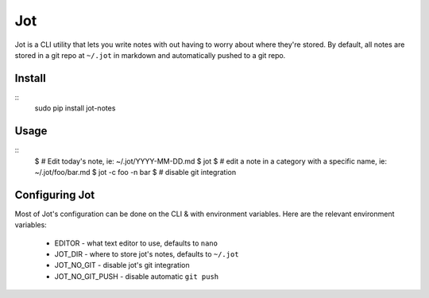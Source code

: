 Jot
===

Jot is a CLI utility that lets you write notes with out having to worry about
where they're stored. By default, all notes are stored in a git repo at
``~/.jot`` in markdown and automatically pushed to a git repo.


Install
-------
::
    sudo pip install jot-notes

Usage
-----
::
    $ # Edit today's note, ie: ~/.jot/YYYY-MM-DD.md
    $ jot
    $ # edit a note in a category with a specific name, ie: ~/.jot/foo/bar.md
    $ jot -c foo -n bar
    $ # disable git integration


Configuring Jot
---------------
Most of Jot's configuration can be done on the CLI & with environment
variables. Here are the relevant environment variables:

 * EDITOR - what text editor to use, defaults to ``nano``
 * JOT_DIR - where to store jot's notes, defaults to ``~/.jot``
 * JOT_NO_GIT - disable jot's git integration
 * JOT_NO_GIT_PUSH - disable automatic ``git push``




